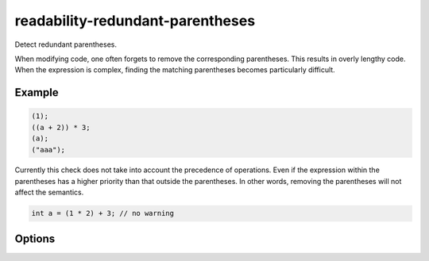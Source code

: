 .. title:: clang-tidy - readability-redundant-parentheses

readability-redundant-parentheses
=================================

Detect redundant parentheses.

When modifying code, one often forgets to remove the corresponding parentheses.
This results in overly lengthy code. When the expression is complex, finding
the matching parentheses becomes particularly difficult.

Example
-------

.. code-block:: c++

  (1);
  ((a + 2)) * 3;
  (a);
  ("aaa");

Currently this check does not take into account the precedence of operations.
Even if the expression within the parentheses has a higher priority than that
outside the parentheses. In other words, removing the parentheses will not
affect the semantics.

.. code-block:: c++

  int a = (1 * 2) + 3; // no warning

Options
-------

.. option:: AllowedDecls

  Semicolon-separated list of regular expressions matching names of declarations
  to ignore when the parentheses are around. Declarations can include variables
  or functions. The default is an `std::max;std::min`.
  
  Some STL library functions may have the same name as widely used function-like
  macro. For example, ``std::max`` and ``max`` macro. A workaround to distinguish
  them is adding parentheses around functions to prevent function-like macro.
